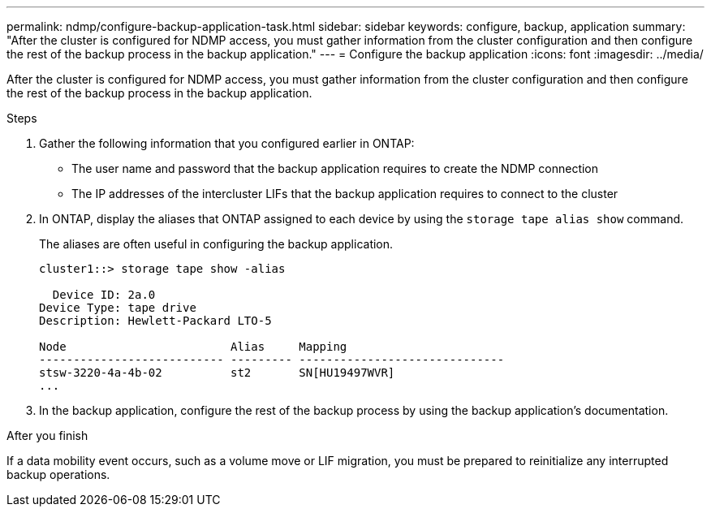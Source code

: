 ---
permalink: ndmp/configure-backup-application-task.html
sidebar: sidebar
keywords: configure, backup, application
summary: "After the cluster is configured for NDMP access, you must gather information from the cluster configuration and then configure the rest of the backup process in the backup application."
---
= Configure the backup application
:icons: font
:imagesdir: ../media/

[.lead]
After the cluster is configured for NDMP access, you must gather information from the cluster configuration and then configure the rest of the backup process in the backup application.

.Steps

. Gather the following information that you configured earlier in ONTAP:
 ** The user name and password that the backup application requires to create the NDMP connection
 ** The IP addresses of the intercluster LIFs that the backup application requires to connect to the cluster
. In ONTAP, display the aliases that ONTAP assigned to each device by using the `storage tape alias show` command.
+
The aliases are often useful in configuring the backup application.
+
----
cluster1::> storage tape show -alias

  Device ID: 2a.0
Device Type: tape drive
Description: Hewlett-Packard LTO-5

Node                        Alias     Mapping
--------------------------- --------- ------------------------------
stsw-3220-4a-4b-02          st2       SN[HU19497WVR]
...
----

. In the backup application, configure the rest of the backup process by using the backup application's documentation.

.After you finish

If a data mobility event occurs, such as a volume move or LIF migration, you must be prepared to reinitialize any interrupted backup operations.
